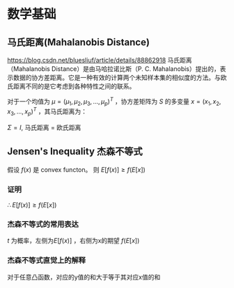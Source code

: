 * 数学基础
** 马氏距离(Mahalanobis Distance)  
https://blog.csdn.net/bluesliuf/article/details/88862918
马氏距离（Mahalanobis Distance）是由马哈拉诺比斯（P. C. Mahalanobis）提出的，表示数据的协方差距离。它是一种有效的计算两个未知样本集的相似度的方法。与欧氏距离不同的是它考虑到各种特性之间的联系。

对于一个均值为 $\mu = (\mu_1, \mu_2, \mu_3,...,\mu_p)^T$ ，协方差矩阵为 $S$ 的多变量 $x = (x_1, x_2, x_3, ..., x_p)^T$ ，其马氏距离为：
\begin{align}
\label{eq:1}
D_M \left( x \right) = \sqrt{\left( x-\mu \right)^T S^{-1} \left( x - \mu \right)}
\end{align}
$\Sigma = I$, 马氏距离 = 欧氏距离
** Jensen's Inequality 杰森不等式
假设 $f \left( x \right)$ 是 convex functon。
则 $E[f(x)] \geqslant f(E[x])$
*** 证明
    \begin{equation}
\label{eq:2}
\begin{align}
&l \left( x \right) = ax + b \\
&\because f \left( x \right) \quad is \quad convex \\
&\therefore \forall x, f \left( x \right) \geqslant l \left( x \right) \\
\end{align}
\end{equation}
\begin{equation}
\label{eq:4}
\begin{align}
E \left[ f \left( x \right) \right] &\geqslant E \left[ l \left( x \right) \right] \\
&= E \left[ zx + b \right]\\
&= E \left[ ax \right] + E \left[ b \right]
&= a \cdot E \left[ x \right] + b \\
&= f \left( E \left[ x \right] \right)\\
\end{align}
\end{equation}
$\therefore E \left[ f \left( x \right) \right] \geqslant f \left( E \left[ x \right] \right)$
*** 杰森不等式的常用表达
\begin{equation}
\label{eq:6}
\begin{align}
& t \in \left( 0,1 \right)\\
& c = b - t(b-a)\\
& c = ta + (1-t)*b\\
& g \left( c \right) = t f \left( a \right) + \left( 1 - t \right) f \left( b \right)\\
& t f \left( a \right) + \left( 1 - t \right) f \left( b \right) \geqslant f \left( ta + \left( 1 - t \right) b \right)
\end{align}
\end{equation}
$t$ 为概率，左侧为$E[f(x)]$ ，右侧为x的期望 $f(E[x])$

*** 杰森不等式直觉上的解释
对于任意凸函数，对应的y值的和大于等于其对应x值的和
